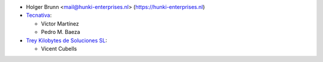 * Holger Brunn <mail@hunki-enterprises.nl> (https://hunki-enterprises.nl)
* `Tecnativa <https://www.tecnativa.com>`_:

  * Víctor Martínez
  * Pedro M. Baeza
* `Trey Kilobytes de Soluciones SL <https://www.trey.es>`__:

  * Vicent Cubells
